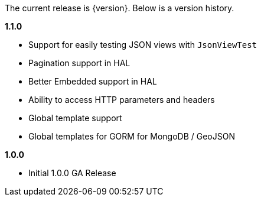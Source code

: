 The current release is {version}. Below is a version history.

*1.1.0*

* Support for easily testing JSON views with `JsonViewTest`
* Pagination support in HAL
* Better Embedded support in HAL
* Ability to access HTTP parameters and headers
* Global template support
* Global templates for GORM for MongoDB / GeoJSON

*1.0.0*

* Initial 1.0.0 GA Release
